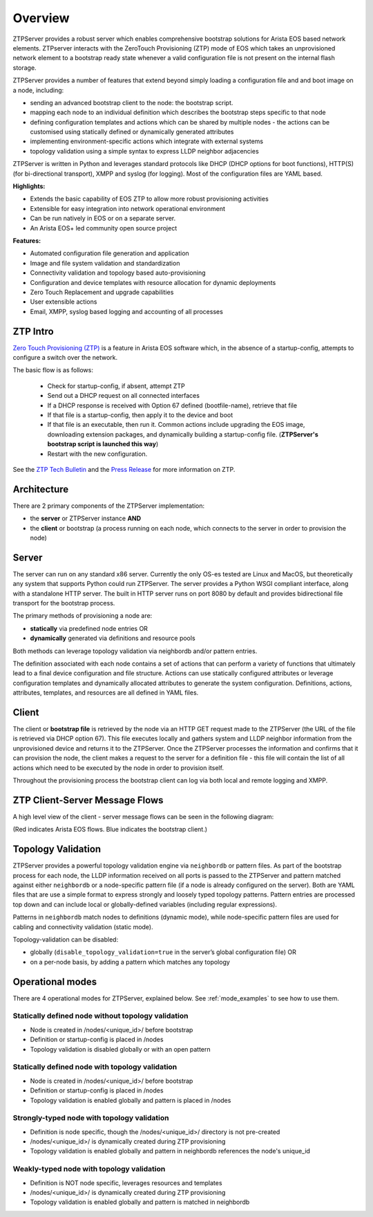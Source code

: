 Overview
========

ZTPServer provides a robust server which enables comprehensive bootstrap solutions for Arista EOS based network elements.  ZTPserver interacts with the ZeroTouch Provisioning (ZTP) mode of EOS which takes an unprovisioned network element to a bootstrap ready state whenever a valid configuration file is not present on the internal flash storage.

ZTPServer provides a number of features that extend beyond simply loading a configuration file and and boot image on a node, including: 

* sending an advanced bootstrap client to the node: the bootstrap script.
* mapping each node to an individual definition which describes the bootstrap steps specific to that node
* defining configuration templates and actions which can be shared by multiple nodes - the actions can be customised using statically defined or dynamically generated attributes
* implementing environment-specific actions which integrate with external systems
* topology validation using a simple syntax to express LLDP neighbor adjacencies

ZTPServer is written in Python and leverages standard protocols like DHCP  (DHCP options for boot functions), HTTP(S) (for bi-directional transport), XMPP and syslog (for logging). Most of the configuration files are YAML based. 

**Highlights:**

* Extends the basic capability of EOS ZTP to allow more robust provisioning activities
* Extensible for easy integration into network operational environment
* Can be run natively in EOS or on a separate server.
* An Arista EOS+ led community open source project

**Features:**

* Automated configuration file generation and application
* Image and file system validation and standardization
* Connectivity validation and topology based auto-provisioning
* Configuration and device templates with resource allocation for dynamic deployments
* Zero Touch Replacement and upgrade capabilities
* User extensible actions
* Email, XMPP, syslog based logging and accounting of all processes

ZTP Intro
`````````

`Zero Touch Provisioning (ZTP) <http://www.arista.com/en/products/eos/automation/articletabs/0>`_ is a feature in Arista EOS software which, in the absence of a startup-config, attempts to configure a switch over the network.

The basic flow is as follows:

    * Check for startup-config, if absent, attempt ZTP
    * Send out a DHCP request on all connected interfaces
    * If a DHCP response is received with Option 67 defined (bootfile-name), retrieve that file
    * If that file is a startup-config, then apply it to the device and boot
    * If that file is an executable, then run it.  Common actions include upgrading the EOS image, downloading extension packages, and dynamically building a startup-config file.   (**ZTPServer's bootstrap script is launched this way**)
    * Restart with the new configuration.

See the `ZTP Tech Bulletin <https://www.arista.com/assets/data/pdf/TechBulletins/Tech_bulletin_ZTP.pdf>`_ and the `Press Release <http://www.arista.com/en/company/news/press-release/345-pr-20110215-01>`_ for more information on ZTP.

Architecture
````````````

There are 2 primary components of the ZTPServer implementation: 

* the **server** or ZTPServer instance **AND**
* the **client** or bootstrap (a process running on each node, which connects to the server in order to provision the node)

Server
``````


.. image:: _static/Components.png
   :width: 353px
   :align: right

The server can run on any standard x86 server. Currently the only OS-es tested are Linux and MacOS, but theoretically any system that supports Python could run ZTPServer. The server provides a Python WSGI compliant interface, along with a standalone HTTP server. The built in HTTP server runs on port 8080 by default and provides bidirectional file transport for the bootstrap process.

The primary methods of provisioning a node are:

* **statically** via predefined node entries OR
* **dynamically**  generated via definitions and resource pools

Both methods can leverage topology validation via neighbordb and/or pattern entries. 

The definition associated with each node contains a set of actions that can perform a variety of functions that ultimately lead to a final device configuration and file structure. Actions can use statically configured attributes or leverage configuration templates and dynamically allocated attributes to generate the system configuration. Definitions, actions, attributes, templates, and resources are all defined in YAML files. 

Client
``````

.. image:: _static/AttrsActions.png
   :width: 353px
   :align: right

The client or **bootstrap file** is retrieved by the node via an HTTP GET request made to the ZTPServer (the URL of the file is retrieved via DHCP option 67). This file executes locally and gathers system and LLDP neighbor information from the unprovisioned device and returns it to the ZTPServer. Once the ZTPServer processes the information and confirms that it can provision the node, the client makes a request to the server for a definition file - this file will contain the list of all actions which need to be executed by the node in order to provision itself.

Throughout the provisioning process the bootstrap client can log via both local and remote logging and XMPP.

.. _message_flows:

ZTP Client-Server Message Flows
```````````````````````````````

A high level view of the client - server message flows can be seen in the following diagram:

(Red indicates Arista EOS flows.  Blue indicates the bootstrap client.)

.. image:: _static/ztpserver-seqdiag.png
   :alt: Message Flow Diagram


Topology Validation 
```````````````````

.. image:: _static/LeafDefn.png
   :width: 353px
   :align: right

ZTPServer provides a powerful topology validation engine via ``neighbordb`` or pattern files.  As part of the bootstrap process for each node, the LLDP information received on all ports is passed to the ZTPServer and pattern matched against either ``neighbordb`` or a node-specific pattern file (if a node is already configured on the server). Both are YAML files that are use a simple format to express strongly and loosely typed topology patterns. Pattern entries are processed top down and can include local or globally-defined variables (including regular expressions). 

Patterns in ``neighbordb`` match nodes to definitions (dynamic mode), while node-specific pattern files are used for cabling and connectivity validation (static mode).

Topology-validation can be disabled:

* globally (``disable_topology_validation=true`` in the server’s global configuration file) OR
* on a per-node basis, by adding a pattern which matches any topology

Operational modes
`````````````````

There are 4 operational modes for ZTPServer, explained below.  See :ref:`mode_examples` to see how to use them.

Statically defined node without topology validation
^^^^^^^^^^^^^^^^^^^^^^^^^^^^^^^^^^^^^^^^^^^^^^^^^^^

* Node is created in /nodes/<unique_id>/ before bootstrap
* Definition or startup-config is placed in /nodes
* Topology validation is disabled globally or with an open pattern

Statically defined node with topology validation
^^^^^^^^^^^^^^^^^^^^^^^^^^^^^^^^^^^^^^^^^^^^^^^^

* Node is created in /nodes/<unique_id>/ before bootstrap
* Definition or startup-config is placed in /nodes
* Topology validation is enabled globally and pattern is placed in /nodes

Strongly-typed node with topology validation
^^^^^^^^^^^^^^^^^^^^^^^^^^^^^^^^^^^^^^^^^^^^

* Definition is node specific, though the /nodes/<unique_id>/ directory is not pre-created
* /nodes/<unique_id>/ is dynamically created during ZTP provisioning
* Topology validation is enabled globally and pattern in neighbordb references the node's unique_id

Weakly-typed node with topology validation
^^^^^^^^^^^^^^^^^^^^^^^^^^^^^^^^^^^^^^^^^^

* Definition is NOT node specific, leverages resources and templates
* /nodes/<unique_id>/ is dynamically created during ZTP provisioning
* Topology validation is enabled globally and pattern is matched in neighbordb


